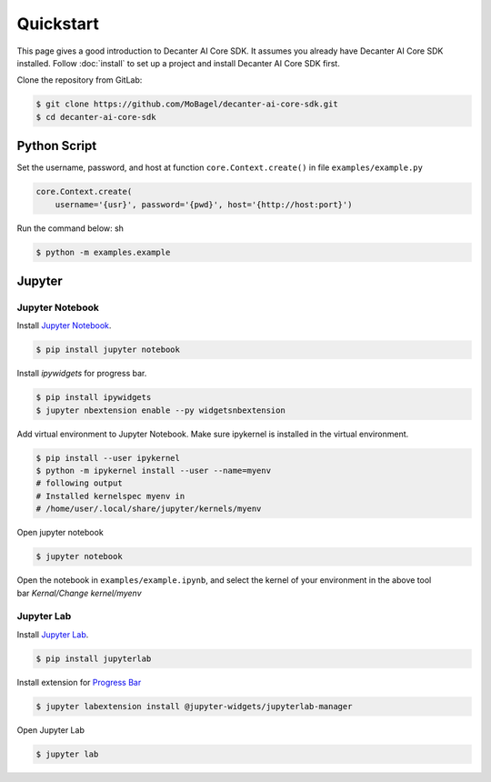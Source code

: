 .. _quickstart:

Quickstart
==========

This page gives a good introduction to Decanter AI Core SDK. It assumes you
already have Decanter AI Core SDK installed. Follow :doc:`install` to set up
a project and install Decanter AI Core SDK first.


Clone the repository from GitLab:

.. code-block:: sh

    $ git clone https://github.com/MoBagel/decanter-ai-core-sdk.git
    $ cd decanter-ai-core-sdk


.. _python:

Python Script
--------------

Set the username, password, and host at function ``core.Context.create()``
in file ``examples/example.py``

.. code-block:: python

    core.Context.create(
        username='{usr}', password='{pwd}', host='{http://host:port}')


Run the command below: sh

.. code-block:: sh

    $ python -m examples.example


.. _jupyter:

Jupyter
---------

Jupyter Notebook
~~~~~~~~~~~~~~~~~

Install `Jupyter Notebook <https://jupyter.readthedocs.io/en/latest/install.html>`_.

.. code-block:: sh

    $ pip install jupyter notebook


Install `ipywidgets` for progress bar.

.. code-block:: sh

    $ pip install ipywidgets
    $ jupyter nbextension enable --py widgetsnbextension


Add virtual environment to Jupyter Notebook. Make sure ipykernel is
installed in the virtual environment.

.. code-block:: sh

    $ pip install --user ipykernel
    $ python -m ipykernel install --user --name=myenv
    # following output
    # Installed kernelspec myenv in
    # /home/user/.local/share/jupyter/kernels/myenv


Open jupyter notebook

.. code-block:: sh

    $ jupyter notebook


Open the notebook in ``examples/example.ipynb``, and select the kernel
of your environment in the above tool bar `Kernal/Change kernel/myenv`

Jupyter Lab
~~~~~~~~~~~~~~~~~

Install `Jupyter Lab <https://jupyterlab.readthedocs.io/en/stable/getting_started/installation.html>`_.


.. code-block:: sh

    $ pip install jupyterlab


Install extension for
`Progress Bar <https://ipywidgets.readthedocs.io/en/latest/user_install.html#installing-the-jupyterlab-extension>`_


.. code-block:: sh

    $ jupyter labextension install @jupyter-widgets/jupyterlab-manager


Open Jupyter Lab

.. code-block:: sh

    $ jupyter lab

